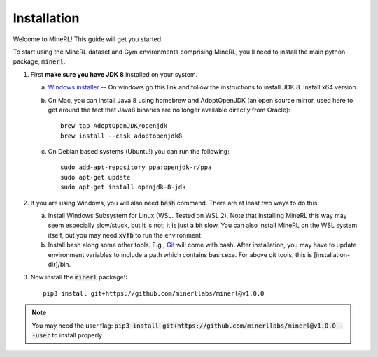 ================
Installation
================

Welcome to MineRL! This guide will get you started.


To start using the MineRL dataset and Gym environments comprising MineRL, you'll need to install the
main python package, :code:`minerl`.

.. _OpenJDK 8: https://openjdk.java.net/install/
.. _Windows installer: https://www.oracle.com/java/technologies/downloads/#java8-windows
.. _checkout the environment documentation: http://minerl.io/docs/environments/
.. _checkout the competition environments: http://minerl.io/docs/environments/#competition-environments
.. _Git: https://git-scm.com/

1. First **make sure you have JDK 8** installed on your
   system.

   a. `Windows installer`_ -- On windows go this link and follow the
      instructions to install JDK 8. Install x64 version.

   b. On Mac, you can install Java 8 using homebrew and AdoptOpenJDK (an open source mirror, used here to get around the fact that Java8 binaries are no longer available directly from Oracle)::

        brew tap AdoptOpenJDK/openjdk
        brew install --cask adoptopenjdk8

   c. On Debian based systems (Ubuntu!) you can run the following::

        sudo add-apt-repository ppa:openjdk-r/ppa
        sudo apt-get update
        sudo apt-get install openjdk-8-jdk

2. If you are using Windows, you will also need :code:`bash` command. There are at least two ways to do this:

   a. Install Windows Subsystem for Linux (WSL. Tested on WSL 2). Note that installing MineRL this way
      may seem especially slow/stuck, but it is not; it is just a bit slow. You can also install MineRL
      on the WSL system itself, but you may need :code:`xvfb` to run the environment.
   b. Install bash along some other tools. E.g., `Git`_ will come with bash.
      After installation, you may have to update environment variables to include a path which contains
      bash.exe. For above git tools, this is [installation-dir]/bin.

3. Now install the :code:`minerl` package!::

        pip3 install git+https://github.com/minerllabs/minerl@v1.0.0

.. note::

        You may need the user flag:
        :code:`pip3 install git+https://github.com/minerllabs/minerl@v1.0.0 --user` to install properly.
